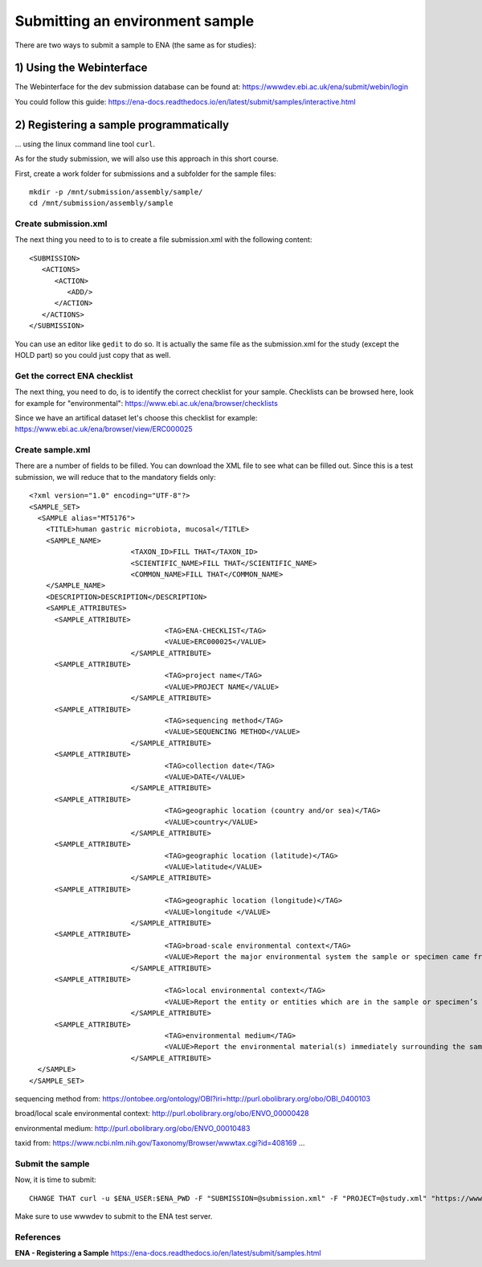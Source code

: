 Submitting an environment sample
==================

There are two ways to submit a sample to ENA (the same as for studies):

1) Using the Webinterface
-----------------------
The Webinterface for the dev submission database can be found at: https://wwwdev.ebi.ac.uk/ena/submit/webin/login

You could follow this guide: https://ena-docs.readthedocs.io/en/latest/submit/samples/interactive.html

2) Registering a sample programmatically
-----------------------
... using the linux command line tool ``curl``.

As for the study submission, we will also use this approach in this short course. 

First, create a work folder for submissions and a subfolder for the sample files::

  mkdir -p /mnt/submission/assembly/sample/
  cd /mnt/submission/assembly/sample

Create submission.xml
^^^^^^^^^^
The next thing you need to to is to create a file submission.xml with the following content::
  
  <SUBMISSION>
     <ACTIONS>
        <ACTION>
           <ADD/>
        </ACTION>
     </ACTIONS>
  </SUBMISSION>

You can use an editor like ``gedit`` to do so. It is actually the same file as the submission.xml for the study (except the HOLD part) so you could just copy that as well.

Get the correct ENA checklist
^^^^^^^^^^

The next thing, you need to do, is to identify the correct checklist for your sample. Checklists can be browsed here, look for example for "environmental":
https://www.ebi.ac.uk/ena/browser/checklists

Since we have an artifical dataset let's choose this checklist for example:
https://www.ebi.ac.uk/ena/browser/view/ERC000025


Create sample.xml
^^^^^^^^^^

There are a number of fields to be filled. You can download the XML file to see what can be filled out. Since this is a test submission, 
we will reduce that to the mandatory fields only::

  <?xml version="1.0" encoding="UTF-8"?>
  <SAMPLE_SET>
    <SAMPLE alias="MT5176">
      <TITLE>human gastric microbiota, mucosal</TITLE>
      <SAMPLE_NAME>
			  <TAXON_ID>FILL THAT</TAXON_ID>
			  <SCIENTIFIC_NAME>FILL THAT</SCIENTIFIC_NAME>
			  <COMMON_NAME>FILL THAT</COMMON_NAME>
      </SAMPLE_NAME>
      <DESCRIPTION>DESCRIPTION</DESCRIPTION>
      <SAMPLE_ATTRIBUTES>   
        <SAMPLE_ATTRIBUTE>
				  <TAG>ENA-CHECKLIST</TAG>
				  <VALUE>ERC000025</VALUE>
			  </SAMPLE_ATTRIBUTE>
        <SAMPLE_ATTRIBUTE>
				  <TAG>project name</TAG>
				  <VALUE>PROJECT NAME</VALUE>
			  </SAMPLE_ATTRIBUTE>
        <SAMPLE_ATTRIBUTE>
				  <TAG>sequencing method</TAG>
				  <VALUE>SEQUENCING METHOD</VALUE>
			  </SAMPLE_ATTRIBUTE>
        <SAMPLE_ATTRIBUTE>
				  <TAG>collection date</TAG>
				  <VALUE>DATE</VALUE>
			  </SAMPLE_ATTRIBUTE>
        <SAMPLE_ATTRIBUTE>
				  <TAG>geographic location (country and/or sea)</TAG>
				  <VALUE>country</VALUE>
			  </SAMPLE_ATTRIBUTE>        
        <SAMPLE_ATTRIBUTE>
				  <TAG>geographic location (latitude)</TAG>
				  <VALUE>latitude</VALUE>
			  </SAMPLE_ATTRIBUTE>  
        <SAMPLE_ATTRIBUTE>
				  <TAG>geographic location (longitude)</TAG>
				  <VALUE>longitude </VALUE>
			  </SAMPLE_ATTRIBUTE>   
        <SAMPLE_ATTRIBUTE>
				  <TAG>broad-scale environmental context</TAG>
				  <VALUE>Report the major environmental system the sample or specimen came from. The system(s) identified should have a coarse spatial grain, to provide the general environmental context of where the sampling was done (e.g. in the desert or a rainforest). We recommend using subclasses of EnvO’s biome class: http://purl.obolibrary.org/obo/ENVO_00000428. EnvO documentation about how to use the field: https://github.com/EnvironmentOntology/envo/wiki/Using-ENVO-with-MIxS. </VALUE>
			  </SAMPLE_ATTRIBUTE>   
        <SAMPLE_ATTRIBUTE>
				  <TAG>local environmental context</TAG>
				  <VALUE>Report the entity or entities which are in the sample or specimen’s local vicinity and which you believe have significant causal influences on your sample or specimen. We recommend using EnvO terms which are of smaller spatial grain than your entry for "broad-scale environmental context". Terms, such as anatomical sites, from other OBO Library ontologies which interoperate with EnvO (e.g. UBERON) are accepted in this field. EnvO documentation about how to use the field: https://github.com/EnvironmentOntology/envo/wiki/Using-ENVO-with-MIxS. </VALUE>
			  </SAMPLE_ATTRIBUTE>   
        <SAMPLE_ATTRIBUTE>
				  <TAG>environmental medium</TAG>
				  <VALUE>Report the environmental material(s) immediately surrounding the sample or specimen at the time of sampling. We recommend using subclasses of 'environmental material' (http://purl.obolibrary.org/obo/ENVO_00010483). EnvO documentation about how to use the field: https://github.com/EnvironmentOntology/envo/wiki/Using-ENVO-with-MIxS . Terms from other OBO ontologies are permissible as long as they reference mass/volume nouns (e.g. air, water, blood) and not discrete, countable entities (e.g. a tree, a leaf, a table top). </VALUE>
			  </SAMPLE_ATTRIBUTE>          
    </SAMPLE>
  </SAMPLE_SET>

sequencing method from:
https://ontobee.org/ontology/OBI?iri=http://purl.obolibrary.org/obo/OBI_0400103

broad/local scale environmental context:
http://purl.obolibrary.org/obo/ENVO_00000428

environmental medium:
http://purl.obolibrary.org/obo/ENVO_00010483

taxid from:
https://www.ncbi.nlm.nih.gov/Taxonomy/Browser/wwwtax.cgi?id=408169
...

Submit the sample
^^^^^^^^^^^^^^^^

Now, it is time to submit::

  CHANGE THAT curl -u $ENA_USER:$ENA_PWD -F "SUBMISSION=@submission.xml" -F "PROJECT=@study.xml" "https://wwwdev.ebi.ac.uk/ena/submit/drop-box/submit/"

Make sure to use wwwdev to submit to the ENA test server.


References
^^^^^^^^^^
**ENA - Registering a Sample** https://ena-docs.readthedocs.io/en/latest/submit/samples.html
